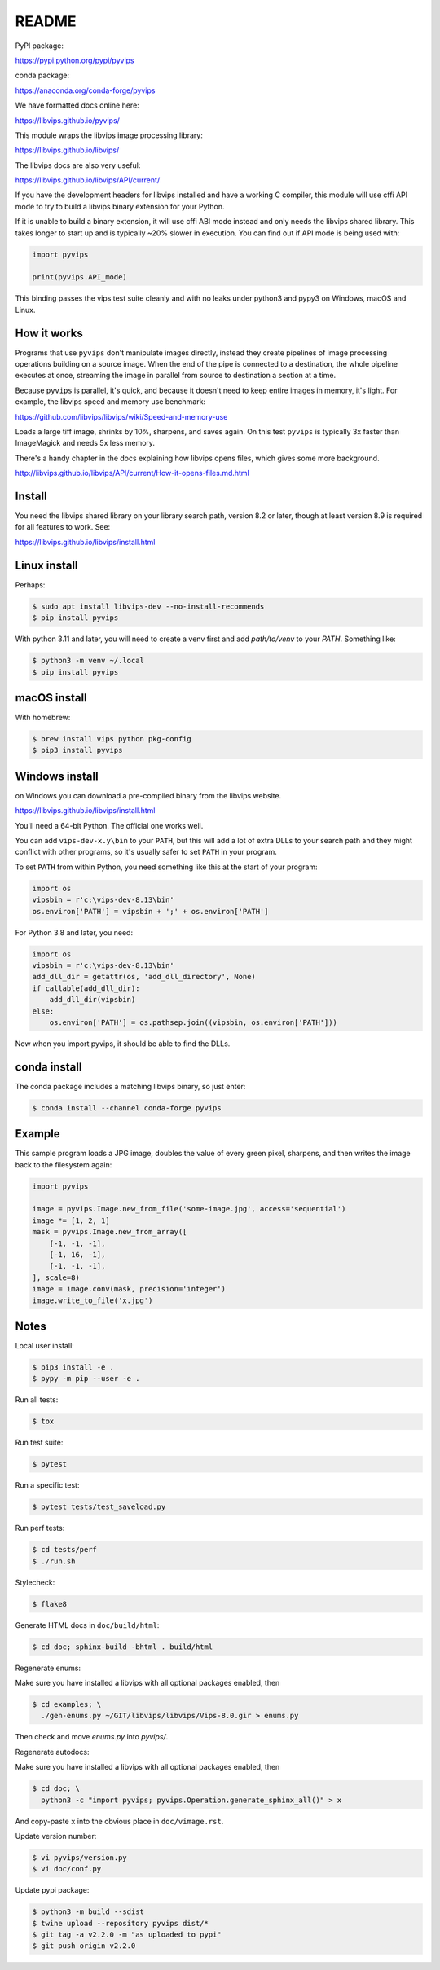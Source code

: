 README
======

.. image:: https://github.com/libvips/pyvips/workflows/CI/badge.svg
    :alt: Build Status
    :target: https://github.com/libvips/pyvips/actions

PyPI package:

https://pypi.python.org/pypi/pyvips

conda package:

https://anaconda.org/conda-forge/pyvips

We have formatted docs online here:

https://libvips.github.io/pyvips/

This module wraps the libvips image processing library:

https://libvips.github.io/libvips/

The libvips docs are also very useful:

https://libvips.github.io/libvips/API/current/

If you have the development headers for libvips installed and have a working C
compiler, this module will use cffi API mode to try to build a libvips 
binary extension for your Python. 

If it is unable to build a binary extension, it will use cffi ABI mode
instead and only needs the libvips shared library. This takes longer to
start up and is typically ~20% slower in execution.  You can find out if
API mode is being used with:

.. code-block:: python

    import pyvips

    print(pyvips.API_mode)

This binding passes the vips test suite cleanly and with no leaks under
python3 and pypy3 on Windows, macOS and Linux. 

How it works
------------

Programs that use ``pyvips`` don't manipulate images directly, instead
they create pipelines of image processing operations building on a source
image. When the end of the pipe is connected to a destination, the whole
pipeline executes at once, streaming the image in parallel from source to
destination a section at a time.

Because ``pyvips`` is parallel, it's quick, and because it doesn't need to
keep entire images in memory, it's light.  For example, the libvips 
speed and memory use benchmark:

https://github.com/libvips/libvips/wiki/Speed-and-memory-use

Loads a large tiff image, shrinks by 10%, sharpens, and saves again. On this
test ``pyvips`` is typically 3x faster than ImageMagick and needs 5x less
memory. 

There's a handy chapter in the docs explaining how libvips opens files,
which gives some more background.

http://libvips.github.io/libvips/API/current/How-it-opens-files.md.html

Install
-------

You need the libvips shared library on your library search path,
version 8.2 or later, though at least version 8.9 is required for all features
to work.  See:

https://libvips.github.io/libvips/install.html

Linux install
-------------

Perhaps:

.. code-block:: shell

    $ sudo apt install libvips-dev --no-install-recommends
    $ pip install pyvips

With python 3.11 and later, you will need to create a venv first and add
`path/to/venv` to your `PATH`. Something like:

.. code-block:: shell

    $ python3 -m venv ~/.local
    $ pip install pyvips

macOS install
-------------

With homebrew:

.. code-block:: shell

    $ brew install vips python pkg-config
    $ pip3 install pyvips

Windows install
---------------

on Windows you can download a pre-compiled binary from the libvips website.

https://libvips.github.io/libvips/install.html

You'll need a 64-bit Python. The official one works well.

You can add ``vips-dev-x.y\bin`` to your ``PATH``, but this will add a lot of
extra DLLs to your search path and they might conflict with other programs,
so it's usually safer to set ``PATH`` in your program.

To set ``PATH`` from within Python, you need something like this at the
start of your program:

.. code-block:: python

    import os
    vipsbin = r'c:\vips-dev-8.13\bin'
    os.environ['PATH'] = vipsbin + ';' + os.environ['PATH']

For Python 3.8 and later, you need:

.. code-block:: python

    import os
    vipsbin = r'c:\vips-dev-8.13\bin'
    add_dll_dir = getattr(os, 'add_dll_directory', None)
    if callable(add_dll_dir):
        add_dll_dir(vipsbin)
    else:
        os.environ['PATH'] = os.pathsep.join((vipsbin, os.environ['PATH']))

Now when you import pyvips, it should be able to find the DLLs.

conda install
-------------

The conda package includes a matching libvips binary, so just enter:

.. code-block:: shell

    $ conda install --channel conda-forge pyvips

Example
-------

This sample program loads a JPG image, doubles the value of every green pixel,
sharpens, and then writes the image back to the filesystem again:

.. code-block:: python

    import pyvips

    image = pyvips.Image.new_from_file('some-image.jpg', access='sequential')
    image *= [1, 2, 1]
    mask = pyvips.Image.new_from_array([
        [-1, -1, -1],
        [-1, 16, -1],
        [-1, -1, -1],
    ], scale=8)
    image = image.conv(mask, precision='integer')
    image.write_to_file('x.jpg')


Notes
-----

Local user install:

.. code-block:: shell

    $ pip3 install -e .
    $ pypy -m pip --user -e .

Run all tests:

.. code-block:: shell

    $ tox 

Run test suite:

.. code-block:: shell

    $ pytest

Run a specific test:

.. code-block:: shell

    $ pytest tests/test_saveload.py

Run perf tests:

.. code-block:: shell

   $ cd tests/perf
   $ ./run.sh

Stylecheck:

.. code-block:: shell

    $ flake8

Generate HTML docs in ``doc/build/html``:

.. code-block:: shell

    $ cd doc; sphinx-build -bhtml . build/html

Regenerate enums:

Make sure you have installed a libvips with all optional packages enabled,
then

.. code-block:: shell

    $ cd examples; \
      ./gen-enums.py ~/GIT/libvips/libvips/Vips-8.0.gir > enums.py

Then check and move `enums.py` into `pyvips/`.

Regenerate autodocs:

Make sure you have installed a libvips with all optional packages enabled,
then

.. code-block:: shell

    $ cd doc; \
      python3 -c "import pyvips; pyvips.Operation.generate_sphinx_all()" > x 

And copy-paste ``x`` into the obvious place in ``doc/vimage.rst``. 

Update version number:

.. code-block:: shell

    $ vi pyvips/version.py
    $ vi doc/conf.py

Update pypi package:

.. code-block:: shell

    $ python3 -m build --sdist
    $ twine upload --repository pyvips dist/*
    $ git tag -a v2.2.0 -m "as uploaded to pypi"
    $ git push origin v2.2.0

